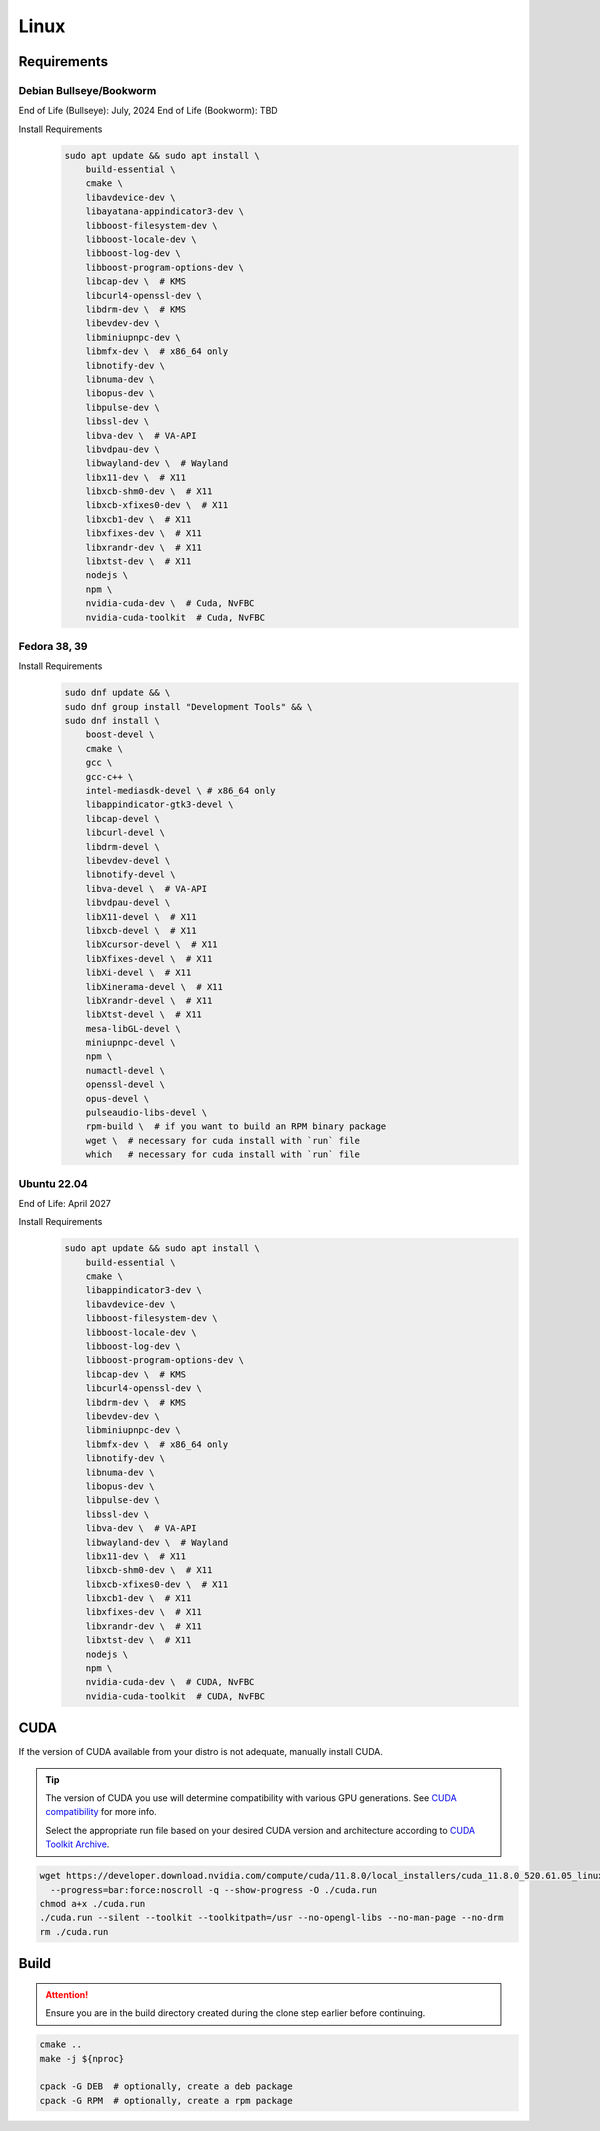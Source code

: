 Linux
=====

Requirements
------------

Debian Bullseye/Bookworm
^^^^^^^^^^^^^^^^^^^^^^^^
End of Life (Bullseye): July, 2024
End of Life (Bookworm): TBD

Install Requirements
   .. code-block:: bash

      sudo apt update && sudo apt install \
          build-essential \
          cmake \
          libavdevice-dev \
          libayatana-appindicator3-dev \
          libboost-filesystem-dev \
          libboost-locale-dev \
          libboost-log-dev \
          libboost-program-options-dev \
          libcap-dev \  # KMS
          libcurl4-openssl-dev \
          libdrm-dev \  # KMS
          libevdev-dev \
          libminiupnpc-dev \
          libmfx-dev \  # x86_64 only
          libnotify-dev \
          libnuma-dev \
          libopus-dev \
          libpulse-dev \
          libssl-dev \
          libva-dev \  # VA-API
          libvdpau-dev \
          libwayland-dev \  # Wayland
          libx11-dev \  # X11
          libxcb-shm0-dev \  # X11
          libxcb-xfixes0-dev \  # X11
          libxcb1-dev \  # X11
          libxfixes-dev \  # X11
          libxrandr-dev \  # X11
          libxtst-dev \  # X11
          nodejs \
          npm \
          nvidia-cuda-dev \  # Cuda, NvFBC
          nvidia-cuda-toolkit  # Cuda, NvFBC

Fedora 38, 39
^^^^^^^^^^^^^

Install Requirements
   .. code-block:: bash

      sudo dnf update && \
      sudo dnf group install "Development Tools" && \
      sudo dnf install \
          boost-devel \
          cmake \
          gcc \
          gcc-c++ \
          intel-mediasdk-devel \ # x86_64 only
          libappindicator-gtk3-devel \
          libcap-devel \
          libcurl-devel \
          libdrm-devel \
          libevdev-devel \
          libnotify-devel \
          libva-devel \  # VA-API
          libvdpau-devel \
          libX11-devel \  # X11
          libxcb-devel \  # X11
          libXcursor-devel \  # X11
          libXfixes-devel \  # X11
          libXi-devel \  # X11
          libXinerama-devel \  # X11
          libXrandr-devel \  # X11
          libXtst-devel \  # X11
          mesa-libGL-devel \
          miniupnpc-devel \
          npm \
          numactl-devel \
          openssl-devel \
          opus-devel \
          pulseaudio-libs-devel \
          rpm-build \  # if you want to build an RPM binary package
          wget \  # necessary for cuda install with `run` file
          which   # necessary for cuda install with `run` file

Ubuntu 22.04
^^^^^^^^^^^^
End of Life: April 2027

Install Requirements
   .. code-block:: bash

      sudo apt update && sudo apt install \
          build-essential \
          cmake \
          libappindicator3-dev \
          libavdevice-dev \
          libboost-filesystem-dev \
          libboost-locale-dev \
          libboost-log-dev \
          libboost-program-options-dev \
          libcap-dev \  # KMS
          libcurl4-openssl-dev \
          libdrm-dev \  # KMS
          libevdev-dev \
          libminiupnpc-dev \
          libmfx-dev \  # x86_64 only
          libnotify-dev \
          libnuma-dev \
          libopus-dev \
          libpulse-dev \
          libssl-dev \
          libva-dev \  # VA-API
          libwayland-dev \  # Wayland
          libx11-dev \  # X11
          libxcb-shm0-dev \  # X11
          libxcb-xfixes0-dev \  # X11
          libxcb1-dev \  # X11
          libxfixes-dev \  # X11
          libxrandr-dev \  # X11
          libxtst-dev \  # X11
          nodejs \
          npm \
          nvidia-cuda-dev \  # CUDA, NvFBC
          nvidia-cuda-toolkit  # CUDA, NvFBC

CUDA
----
If the version of CUDA available from your distro is not adequate, manually install CUDA.

.. tip:: The version of CUDA you use will determine compatibility with various GPU generations.
   See `CUDA compatibility <https://docs.nvidia.com/deploy/cuda-compatibility/index.html>`__ for more info.

   Select the appropriate run file based on your desired CUDA version and architecture according to
   `CUDA Toolkit Archive <https://developer.nvidia.com/cuda-toolkit-archive>`__.

.. code-block:: bash

   wget https://developer.download.nvidia.com/compute/cuda/11.8.0/local_installers/cuda_11.8.0_520.61.05_linux.run \
     --progress=bar:force:noscroll -q --show-progress -O ./cuda.run
   chmod a+x ./cuda.run
   ./cuda.run --silent --toolkit --toolkitpath=/usr --no-opengl-libs --no-man-page --no-drm
   rm ./cuda.run

Build
-----
.. attention:: Ensure you are in the build directory created during the clone step earlier before continuing.

.. code-block:: bash

   cmake ..
   make -j ${nproc}

   cpack -G DEB  # optionally, create a deb package
   cpack -G RPM  # optionally, create a rpm package
